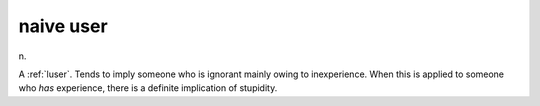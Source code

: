 .. _naive-user:

============================================================
naive user
============================================================

n\.

A :ref:`luser`\.
Tends to imply someone who is ignorant mainly owing to inexperience.
When this is applied to someone who *has* experience, there is a definite implication of stupidity.

